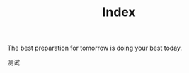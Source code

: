 #+title: Index


#+BEGIN_EXPORT html
<p class="center">
The best preparation for tomorrow is doing your best today.
</p>
#+END_EXPORT


测试

#+ATTR_HTML: :class center
[[./avatar.png]]

